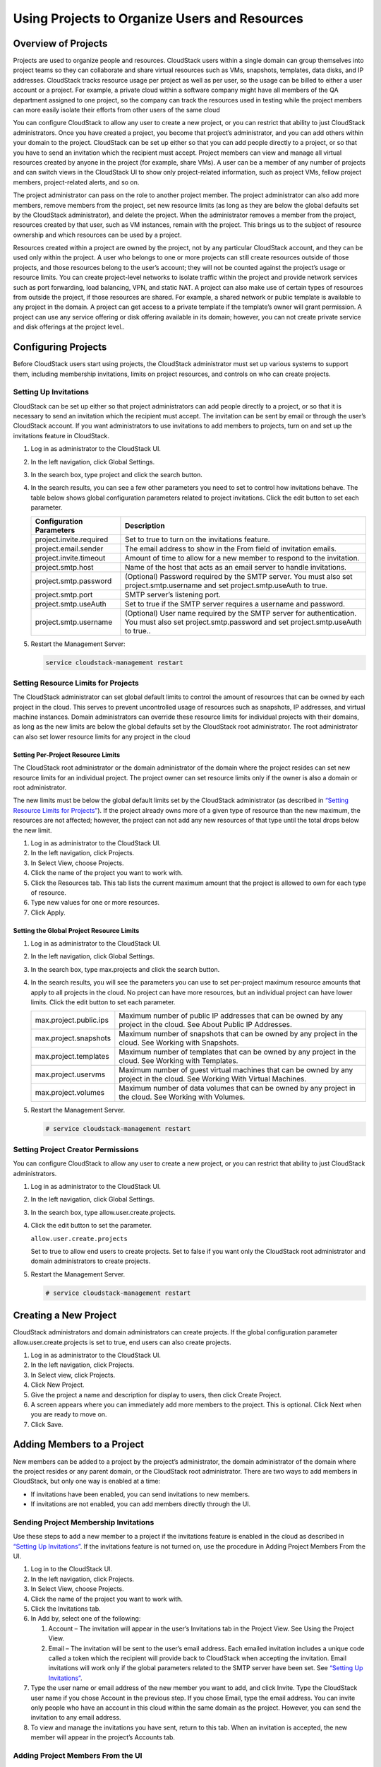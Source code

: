 .. Licensed to the Apache Software Foundation (ASF) under one
   or more contributor license agreements.  See the NOTICE file
   distributed with this work for additional information#
   regarding copyright ownership.  The ASF licenses this file
   to you under the Apache License, Version 2.0 (the
   "License"); you may not use this file except in compliance
   with the License.  You may obtain a copy of the License at
   http://www.apache.org/licenses/LICENSE-2.0
   Unless required by applicable law or agreed to in writing,
   software distributed under the License is distributed on an
   "AS IS" BASIS, WITHOUT WARRANTIES OR CONDITIONS OF ANY
   KIND, either express or implied.  See the License for the
   specific language governing permissions and limitations
   under the License.
   

Using Projects to Organize Users and Resources
==============================================

Overview of Projects
--------------------

Projects are used to organize people and resources. CloudStack users
within a single domain can group themselves into project teams so they
can collaborate and share virtual resources such as VMs, snapshots,
templates, data disks, and IP addresses. CloudStack tracks resource
usage per project as well as per user, so the usage can be billed to
either a user account or a project. For example, a private cloud within
a software company might have all members of the QA department assigned
to one project, so the company can track the resources used in testing
while the project members can more easily isolate their efforts from
other users of the same cloud

You can configure CloudStack to allow any user to create a new project,
or you can restrict that ability to just CloudStack administrators. Once
you have created a project, you become that project’s administrator, and
you can add others within your domain to the project. CloudStack can be
set up either so that you can add people directly to a project, or so
that you have to send an invitation which the recipient must accept.
Project members can view and manage all virtual resources created by
anyone in the project (for example, share VMs). A user can be a member
of any number of projects and can switch views in the CloudStack UI to
show only project-related information, such as project VMs, fellow
project members, project-related alerts, and so on.

The project administrator can pass on the role to another project
member. The project administrator can also add more members, remove
members from the project, set new resource limits (as long as they are
below the global defaults set by the CloudStack administrator), and
delete the project. When the administrator removes a member from the
project, resources created by that user, such as VM instances, remain
with the project. This brings us to the subject of resource ownership
and which resources can be used by a project.

Resources created within a project are owned by the project, not by any
particular CloudStack account, and they can be used only within the
project. A user who belongs to one or more projects can still create
resources outside of those projects, and those resources belong to the
user’s account; they will not be counted against the project’s usage or
resource limits. You can create project-level networks to isolate
traffic within the project and provide network services such as port
forwarding, load balancing, VPN, and static NAT. A project can also make
use of certain types of resources from outside the project, if those
resources are shared. For example, a shared network or public template
is available to any project in the domain. A project can get access to a
private template if the template’s owner will grant permission. A
project can use any service offering or disk offering available in its
domain; however, you can not create private service and disk offerings
at the project level..


Configuring Projects
--------------------

Before CloudStack users start using projects, the CloudStack
administrator must set up various systems to support them, including
membership invitations, limits on project resources, and controls on who
can create projects.


Setting Up Invitations
~~~~~~~~~~~~~~~~~~~~~~

CloudStack can be set up either so that project administrators can add
people directly to a project, or so that it is necessary to send an
invitation which the recipient must accept. The invitation can be sent
by email or through the user’s CloudStack account. If you want
administrators to use invitations to add members to projects, turn on
and set up the invitations feature in CloudStack.

#. Log in as administrator to the CloudStack UI.

#. In the left navigation, click Global Settings.

#. In the search box, type project and click the search button.
   |Searches projects|

#. In the search results, you can see a few other parameters you need to
   set to control how invitations behave. The table below shows global
   configuration parameters related to project invitations. Click the
   edit button to set each parameter.

   .. cssclass:: table-striped table-bordered table-hover

   +----------------------------+-------------------------------------------------------------------------------------------------------------------------------------------------------+
   | Configuration Parameters   | Description                                                                                                                                           |
   +============================+=======================================================================================================================================================+
   | project.invite.required    | Set to true to turn on the invitations feature.                                                                                                       |
   +----------------------------+-------------------------------------------------------------------------------------------------------------------------------------------------------+
   | project.email.sender       | The email address to show in the From field of invitation emails.                                                                                     |
   +----------------------------+-------------------------------------------------------------------------------------------------------------------------------------------------------+
   | project.invite.timeout     | Amount of time to allow for a new member to respond to the invitation.                                                                                |
   +----------------------------+-------------------------------------------------------------------------------------------------------------------------------------------------------+
   | project.smtp.host          | Name of the host that acts as an email server to handle invitations.                                                                                  |
   +----------------------------+-------------------------------------------------------------------------------------------------------------------------------------------------------+
   | project.smtp.password      | (Optional) Password required by the SMTP server. You must also set project.smtp.username and set project.smtp.useAuth to true.                        |
   +----------------------------+-------------------------------------------------------------------------------------------------------------------------------------------------------+
   | project.smtp.port          | SMTP server’s listening port.                                                                                                                         |
   +----------------------------+-------------------------------------------------------------------------------------------------------------------------------------------------------+
   | project.smtp.useAuth       | Set to true if the SMTP server requires a username and password.                                                                                      |
   +----------------------------+-------------------------------------------------------------------------------------------------------------------------------------------------------+
   | project.smtp.username      | (Optional) User name required by the SMTP server for authentication. You must also set project.smtp.password and set project.smtp.useAuth to true..   |
   +----------------------------+-------------------------------------------------------------------------------------------------------------------------------------------------------+

#. Restart the Management Server:

   .. code:: bash

      service cloudstack-management restart

Setting Resource Limits for Projects
~~~~~~~~~~~~~~~~~~~~~~~~~~~~~~~~~~~~

The CloudStack administrator can set global default limits to control
the amount of resources that can be owned by each project in the cloud.
This serves to prevent uncontrolled usage of resources such as
snapshots, IP addresses, and virtual machine instances. Domain
administrators can override these resource limits for individual
projects with their domains, as long as the new limits are below the
global defaults set by the CloudStack root administrator. The root
administrator can also set lower resource limits for any project in the
cloud

Setting Per-Project Resource Limits
^^^^^^^^^^^^^^^^^^^^^^^^^^^^^^^^^^^

The CloudStack root administrator or the domain administrator of the
domain where the project resides can set new resource limits for an
individual project. The project owner can set resource limits only if
the owner is also a domain or root administrator.

The new limits must be below the global default limits set by the
CloudStack administrator (as described in `“Setting
Resource Limits for Projects” <#setting-resource-limits-for-projects>`_).
If the project already owns more of a given type of resource than the
new maximum, the resources are not affected; however, the project can
not add any new resources of that type until the total drops below the
new limit.

#. Log in as administrator to the CloudStack UI.

#. In the left navigation, click Projects.

#. In Select View, choose Projects.

#. Click the name of the project you want to work with.

#. Click the Resources tab. This tab lists the current maximum amount
   that the project is allowed to own for each type of resource.

#. Type new values for one or more resources.

#. Click Apply.


Setting the Global Project Resource Limits
^^^^^^^^^^^^^^^^^^^^^^^^^^^^^^^^^^^^^^^^^^

#. Log in as administrator to the CloudStack UI.

#. In the left navigation, click Global Settings.

#. In the search box, type max.projects and click the search button.

#. In the search results, you will see the parameters you can use to set
   per-project maximum resource amounts that apply to all projects in
   the cloud. No project can have more resources, but an individual
   project can have lower limits. Click the edit button to set each
   parameter. |Edits parameters|

   .. cssclass:: table-striped table-bordered table-hover
   
   +--------------------------+------------------------------------------------------------------------------------------------------------------------------+
   | max.project.public.ips   | Maximum number of public IP addresses that can be owned by any project in the cloud. See About Public IP Addresses.          |
   +--------------------------+------------------------------------------------------------------------------------------------------------------------------+
   | max.project.snapshots    | Maximum number of snapshots that can be owned by any project in the cloud. See Working with Snapshots.                       |
   +--------------------------+------------------------------------------------------------------------------------------------------------------------------+
   | max.project.templates    | Maximum number of templates that can be owned by any project in the cloud. See Working with Templates.                       |
   +--------------------------+------------------------------------------------------------------------------------------------------------------------------+
   | max.project.uservms      | Maximum number of guest virtual machines that can be owned by any project in the cloud. See Working With Virtual Machines.   |
   +--------------------------+------------------------------------------------------------------------------------------------------------------------------+
   | max.project.volumes      | Maximum number of data volumes that can be owned by any project in the cloud. See Working with Volumes.                      |
   +--------------------------+------------------------------------------------------------------------------------------------------------------------------+


#. Restart the Management Server.

   .. code:: bash

      # service cloudstack-management restart

Setting Project Creator Permissions
~~~~~~~~~~~~~~~~~~~~~~~~~~~~~~~~~~~

You can configure CloudStack to allow any user to create a new project,
or you can restrict that ability to just CloudStack administrators.

#. Log in as administrator to the CloudStack UI.

#. In the left navigation, click Global Settings.

#. In the search box, type allow.user.create.projects.

#. Click the edit button to set the parameter. |Edits parameters|

   ``allow.user.create.projects``

   Set to true to allow end users to create projects. Set to false if
   you want only the CloudStack root administrator and domain
   administrators to create projects.

#. Restart the Management Server.

   .. code:: bash

      # service cloudstack-management restart


Creating a New Project
----------------------

CloudStack administrators and domain administrators can create projects.
If the global configuration parameter allow.user.create.projects is set
to true, end users can also create projects.

#. Log in as administrator to the CloudStack UI.

#. In the left navigation, click Projects.

#. In Select view, click Projects.

#. Click New Project.

#. Give the project a name and description for display to users, then
   click Create Project.

#. A screen appears where you can immediately add more members to the
   project. This is optional. Click Next when you are ready to move on.

#. Click Save.


Adding Members to a Project
---------------------------

New members can be added to a project by the project’s administrator,
the domain administrator of the domain where the project resides or any
parent domain, or the CloudStack root administrator. There are two ways
to add members in CloudStack, but only one way is enabled at a time:

-  If invitations have been enabled, you can send invitations to new
   members.

-  If invitations are not enabled, you can add members directly through
   the UI.


Sending Project Membership Invitations
~~~~~~~~~~~~~~~~~~~~~~~~~~~~~~~~~~~~~~

Use these steps to add a new member to a project if the invitations
feature is enabled in the cloud as described in `“Setting
Up Invitations” <#setting-up-invitations>`_. If the invitations feature is
not turned on, use the procedure in Adding Project Members From the UI.

#. Log in to the CloudStack UI.

#. In the left navigation, click Projects.

#. In Select View, choose Projects.

#. Click the name of the project you want to work with.

#. Click the Invitations tab.

#. In Add by, select one of the following:

   #. Account – The invitation will appear in the user’s Invitations tab
      in the Project View. See Using the Project View.

   #. Email – The invitation will be sent to the user’s email address.
      Each emailed invitation includes a unique code called a token
      which the recipient will provide back to CloudStack when accepting
      the invitation. Email invitations will work only if the global
      parameters related to the SMTP server have been set. See
      `“Setting Up Invitations” <#setting-up-invitations>`_.

#. Type the user name or email address of the new member you want to
   add, and click Invite. Type the CloudStack user name if you chose
   Account in the previous step. If you chose Email, type the email
   address. You can invite only people who have an account in this cloud
   within the same domain as the project. However, you can send the
   invitation to any email address.

#. To view and manage the invitations you have sent, return to this tab.
   When an invitation is accepted, the new member will appear in the
   project’s Accounts tab.


Adding Project Members From the UI
~~~~~~~~~~~~~~~~~~~~~~~~~~~~~~~~~~

The steps below tell how to add a new member to a project if the
invitations feature is not enabled in the cloud. If the invitations
feature is enabled cloud,as described in `“Setting Up
Invitations” <#setting-up-invitations>`_, use the procedure in
`“Sending Project Membership
Invitations” <#sending-project-membership-invitations>`_.

#. Log in to the CloudStack UI.

#. In the left navigation, click Projects.

#. In Select View, choose Projects.

#. Click the name of the project you want to work with.

#. Click the Accounts tab. The current members of the project are
   listed.

#. Type the account name of the new member you want to add, and click
   Add Account. You can add only people who have an account in this
   cloud and within the same domain as the project.


Accepting a Membership Invitation
---------------------------------

If you have received an invitation to join a CloudStack project, and you
want to accept the invitation, follow these steps:

#. Log in to the CloudStack UI.

#. In the left navigation, click Projects.

#. In Select View, choose Invitations.

#. If you see the invitation listed onscreen, click the Accept button.

   Invitations listed on screen were sent to you using your CloudStack
   account name.

#. If you received an email invitation, click the Enter Token button,
   and provide the project ID and unique ID code (token) from the email.


Suspending or Deleting a Project
--------------------------------

When a project is suspended, it retains the resources it owns, but they
can no longer be used. No new resources or members can be added to a
suspended project.

When a project is deleted, its resources are destroyed, and member
accounts are removed from the project. The project’s status is shown as
Disabled pending final deletion.

A project can be suspended or deleted by the project administrator, the
domain administrator of the domain the project belongs to or of its
parent domain, or the CloudStack root administrator.

#. Log in to the CloudStack UI.

#. In the left navigation, click Projects.

#. In Select View, choose Projects.

#. Click the name of the project.

#. Click one of the buttons:

   To delete, use |Removes a project|

   To suspend, use |Suspends a project|


Using the Project View
----------------------

If you are a member of a project, you can use CloudStack’s project view
to see project members, resources consumed, and more. The project view
shows only information related to one project. It is a useful way to
filter out other information so you can concentrate on a project status
and resources.

#. Log in to the CloudStack UI.

#. Click Project View.

#. The project dashboard appears, showing the project’s VMs, volumes,
   users, events, network settings, and more. From the dashboard, you
   can:

   -  Click the Accounts tab to view and manage project members. If you
      are the project administrator, you can add new members, remove
      members, or change the role of a member from user to admin. Only
      one member at a time can have the admin role, so if you set
      another user’s role to admin, your role will change to regular
      user.

   -  (If invitations are enabled) Click the Invitations tab to view and
      manage invitations that have been sent to new project members but
      not yet accepted. Pending invitations will remain in this list
      until the new member accepts, the invitation timeout is reached,
      or you cancel the invitation.


.. |Edits Parameters| image:: /_static/images/edit-icon.png
.. |Searches projects| image:: /_static/images/search-button.png
.. |Removes a project| image:: /_static/images/delete-button.png
.. |Suspends a project| image:: /_static/images/suspend-icon.png
